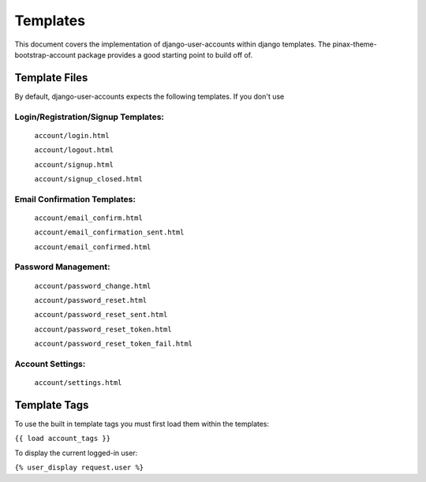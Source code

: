 .. _templates:

============
Templates
============
This document covers the implementation of django-user-accounts within django templates. The pinax-theme-bootstrap-account package provides a good starting point to build off of. 

Template Files
===============

By default, django-user-accounts expects the following templates. If you don't use 

Login/Registration/Signup Templates:
**************************************
    ``account/login.html`` 

    ``account/logout.html``

    ``account/signup.html``

    ``account/signup_closed.html``


Email Confirmation Templates:
*****************************

    ``account/email_confirm.html`` 

    ``account/email_confirmation_sent.html``

    ``account/email_confirmed.html`` 



Password Management:
********************

    ``account/password_change.html``

    ``account/password_reset.html``

    ``account/password_reset_sent.html``

    ``account/password_reset_token.html``

    ``account/password_reset_token_fail.html``

Account Settings:
*****************

    ``account/settings.html``


Template Tags
===============

To use the built in template tags you must first load them within the templates:

``{{ load account_tags }}``

To display the current logged-in user:

``{% user_display request.user %}``
